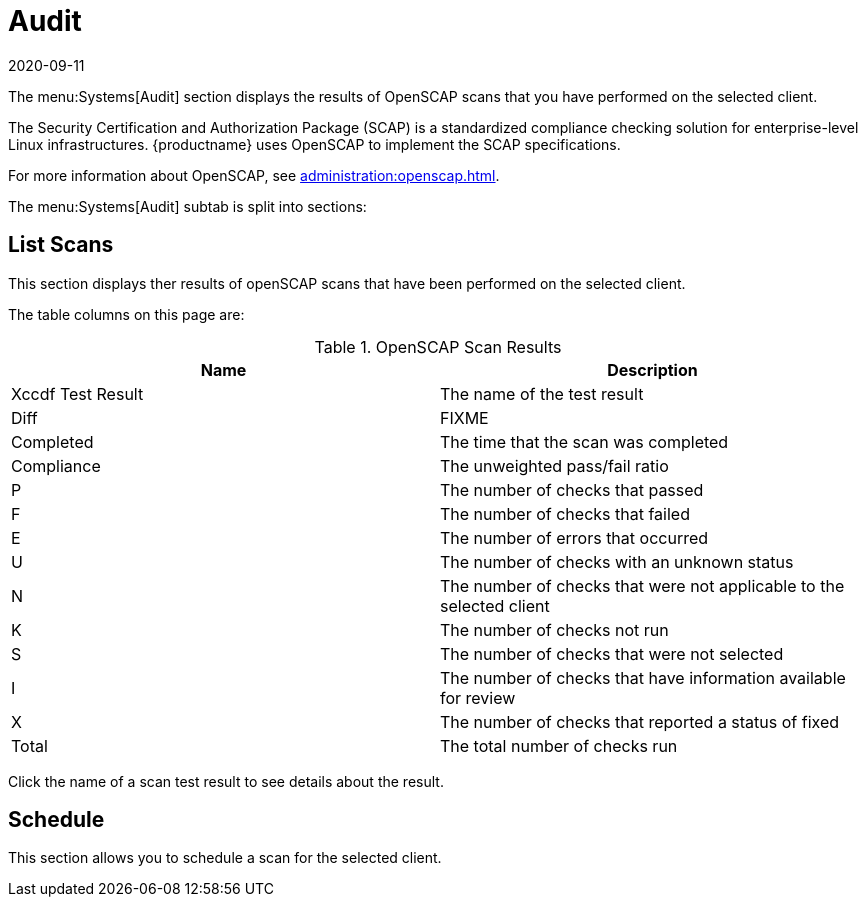 [[ref-systems-sd-audit]]
= Audit
:revdate: 2020-09-11
:page-revdate: {revdate}

The menu:Systems[Audit] section displays the results of OpenSCAP scans that you have performed on the selected client.

The Security Certification and Authorization Package (SCAP) is a standardized compliance checking solution for enterprise-level Linux infrastructures.
{productname} uses OpenSCAP to implement the SCAP specifications.

For more information about OpenSCAP, see xref:administration:openscap.adoc[].

The menu:Systems[Audit] subtab is split into sections:



== List Scans


This section displays ther results of openSCAP scans that have been performed on the selected client.

The table columns on this page are:

[[openscap-scan-results]]
[cols="1,1", options="header"]
.OpenSCAP Scan Results
|===
| Name              | Description
| Xccdf Test Result | The name of the test result
| Diff              | FIXME
| Completed         | The time that the scan was completed
| Compliance        | The unweighted pass/fail ratio
| P                 | The number of checks that passed
| F                 | The number of checks that failed
| E                 | The number of errors that occurred
| U                 | The number of checks with an unknown status
| N                 | The number of checks that were not applicable to the selected client
| K                 | The number of checks not run
| S                 | The number of checks that were not selected
| I                 | The number of checks that have information available for review
| X                 | The number of checks that reported a status of fixed
| Total             | The total number of checks run
|===


Click the name of a scan test result to see details about the result.



== Schedule

This section allows you to schedule a scan for the selected client.
